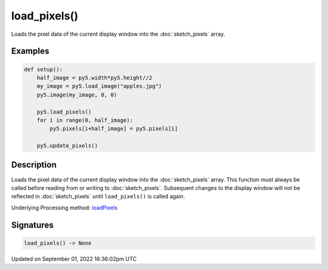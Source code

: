 load_pixels()
=============

Loads the pixel data of the current display window into the :doc:`sketch_pixels` array.

Examples
--------

.. raw:: html

    <div class="example-table">

.. raw:: html

    <div class="example-row"><div class="example-cell-image">

.. image:: /images/reference/Sketch_load_pixels_0.png
    :alt: example picture for load_pixels()

.. raw:: html

    </div><div class="example-cell-code">

.. code:: python

    def setup():
        half_image = py5.width*py5.height//2
        my_image = py5.load_image("apples.jpg")
        py5.image(my_image, 0, 0)
    
        py5.load_pixels()
        for i in range(0, half_image):
            py5.pixels[i+half_image] = py5.pixels[i]
    
        py5.update_pixels()

.. raw:: html

    </div></div>

.. raw:: html

    </div>

Description
-----------

Loads the pixel data of the current display window into the :doc:`sketch_pixels` array. This function must always be called before reading from or writing to :doc:`sketch_pixels`. Subsequent changes to the display window will not be reflected in :doc:`sketch_pixels` until ``load_pixels()`` is called again.

Underlying Processing method: `loadPixels <https://processing.org/reference/loadPixels_.html>`_

Signatures
----------

.. code:: python

    load_pixels() -> None

Updated on September 01, 2022 16:36:02pm UTC

